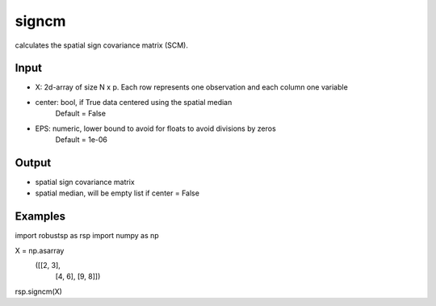 signcm
==========

calculates the spatial sign covariance matrix (SCM).

Input
^^^^

* X: 2d-array of size N x p. Each row represents one observation and each column one variable

* center: bool, if True data centered using the spatial median
          Default = False
* EPS: numeric, lower bound to avoid for floats to avoid divisions by zeros
       Default = 1e-06
Output
^^^^

* spatial sign covariance matrix
* spatial median, will be empty list if center = False

Examples
^^^^

.. code-block:: python

import robustsp as rsp
import numpy as np

X =  np.asarray\
    ([[2,     3],
      [4,     6],
      [9,     8]])

rsp.signcm(X)